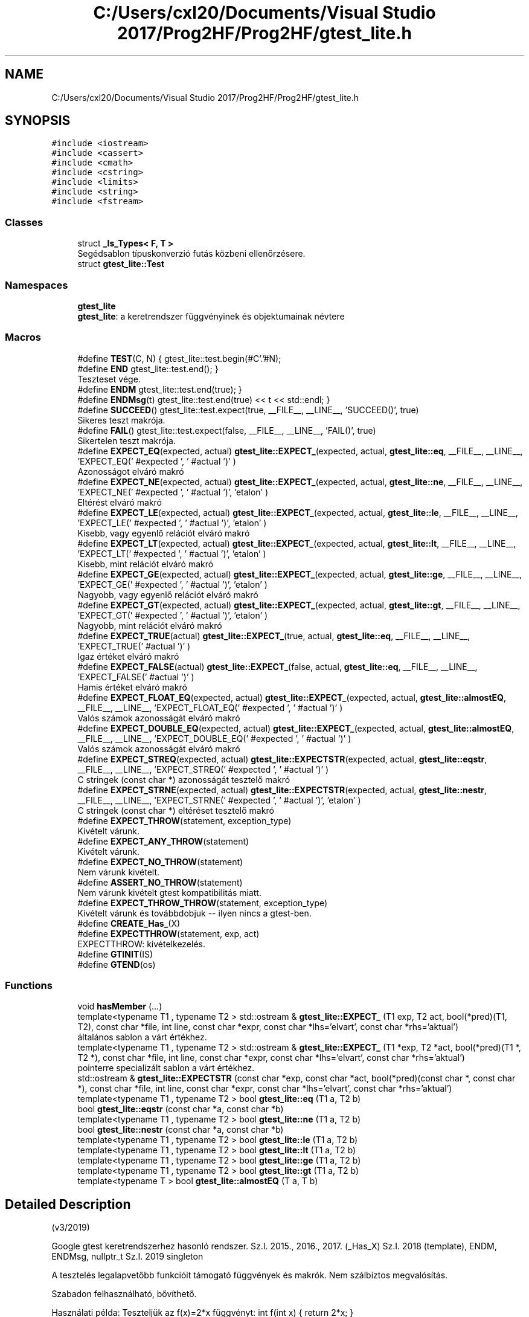 .TH "C:/Users/cxl20/Documents/Visual Studio 2017/Prog2HF/Prog2HF/gtest_lite.h" 3 "Wed Apr 3 2019" "Prog2HF" \" -*- nroff -*-
.ad l
.nh
.SH NAME
C:/Users/cxl20/Documents/Visual Studio 2017/Prog2HF/Prog2HF/gtest_lite.h
.SH SYNOPSIS
.br
.PP
\fC#include <iostream>\fP
.br
\fC#include <cassert>\fP
.br
\fC#include <cmath>\fP
.br
\fC#include <cstring>\fP
.br
\fC#include <limits>\fP
.br
\fC#include <string>\fP
.br
\fC#include <fstream>\fP
.br

.SS "Classes"

.in +1c
.ti -1c
.RI "struct \fB_Is_Types< F, T >\fP"
.br
.RI "Segédsablon típuskonverzió futás közbeni ellenőrzésere\&. "
.ti -1c
.RI "struct \fBgtest_lite::Test\fP"
.br
.in -1c
.SS "Namespaces"

.in +1c
.ti -1c
.RI " \fBgtest_lite\fP"
.br
.RI "\fBgtest_lite\fP: a keretrendszer függvényinek és objektumainak névtere "
.in -1c
.SS "Macros"

.in +1c
.ti -1c
.RI "#define \fBTEST\fP(C,  N)   { gtest_lite::test\&.begin(#C'\&.'#N);"
.br
.ti -1c
.RI "#define \fBEND\fP   gtest_lite::test\&.end(); }"
.br
.RI "Teszteset vége\&. "
.ti -1c
.RI "#define \fBENDM\fP   gtest_lite::test\&.end(true); }"
.br
.ti -1c
.RI "#define \fBENDMsg\fP(t)   gtest_lite::test\&.end(true) << t << std::endl; }"
.br
.ti -1c
.RI "#define \fBSUCCEED\fP()   gtest_lite::test\&.expect(true, __FILE__, __LINE__, 'SUCCEED()', true)"
.br
.RI "Sikeres teszt makrója\&. "
.ti -1c
.RI "#define \fBFAIL\fP()   gtest_lite::test\&.expect(false, __FILE__, __LINE__, 'FAIL()', true)"
.br
.RI "Sikertelen teszt makrója\&. "
.ti -1c
.RI "#define \fBEXPECT_EQ\fP(expected,  actual)   \fBgtest_lite::EXPECT_\fP(expected, actual, \fBgtest_lite::eq\fP, __FILE__, __LINE__, 'EXPECT_EQ(' #expected ', ' #actual ')' )"
.br
.RI "Azonosságot elváró makró "
.ti -1c
.RI "#define \fBEXPECT_NE\fP(expected,  actual)   \fBgtest_lite::EXPECT_\fP(expected, actual, \fBgtest_lite::ne\fP, __FILE__, __LINE__, 'EXPECT_NE(' #expected ', ' #actual ')', 'etalon' )"
.br
.RI "Eltérést elváró makró "
.ti -1c
.RI "#define \fBEXPECT_LE\fP(expected,  actual)   \fBgtest_lite::EXPECT_\fP(expected, actual, \fBgtest_lite::le\fP, __FILE__, __LINE__, 'EXPECT_LE(' #expected ', ' #actual ')', 'etalon' )"
.br
.RI "Kisebb, vagy egyenlő relációt elváró makró "
.ti -1c
.RI "#define \fBEXPECT_LT\fP(expected,  actual)   \fBgtest_lite::EXPECT_\fP(expected, actual, \fBgtest_lite::lt\fP, __FILE__, __LINE__, 'EXPECT_LT(' #expected ', ' #actual ')', 'etalon' )"
.br
.RI "Kisebb, mint relációt elváró makró "
.ti -1c
.RI "#define \fBEXPECT_GE\fP(expected,  actual)   \fBgtest_lite::EXPECT_\fP(expected, actual, \fBgtest_lite::ge\fP, __FILE__, __LINE__, 'EXPECT_GE(' #expected ', ' #actual ')', 'etalon' )"
.br
.RI "Nagyobb, vagy egyenlő relációt elváró makró "
.ti -1c
.RI "#define \fBEXPECT_GT\fP(expected,  actual)   \fBgtest_lite::EXPECT_\fP(expected, actual, \fBgtest_lite::gt\fP, __FILE__, __LINE__, 'EXPECT_GT(' #expected ', ' #actual ')', 'etalon' )"
.br
.RI "Nagyobb, mint relációt elváró makró "
.ti -1c
.RI "#define \fBEXPECT_TRUE\fP(actual)   \fBgtest_lite::EXPECT_\fP(true, actual,  \fBgtest_lite::eq\fP, __FILE__, __LINE__, 'EXPECT_TRUE(' #actual ')' )"
.br
.RI "Igaz értéket elváró makró "
.ti -1c
.RI "#define \fBEXPECT_FALSE\fP(actual)   \fBgtest_lite::EXPECT_\fP(false, actual, \fBgtest_lite::eq\fP, __FILE__, __LINE__, 'EXPECT_FALSE(' #actual ')' )"
.br
.RI "Hamis értéket elváró makró "
.ti -1c
.RI "#define \fBEXPECT_FLOAT_EQ\fP(expected,  actual)   \fBgtest_lite::EXPECT_\fP(expected, actual, \fBgtest_lite::almostEQ\fP, __FILE__, __LINE__, 'EXPECT_FLOAT_EQ(' #expected ', ' #actual ')' )"
.br
.RI "Valós számok azonosságát elváró makró "
.ti -1c
.RI "#define \fBEXPECT_DOUBLE_EQ\fP(expected,  actual)   \fBgtest_lite::EXPECT_\fP(expected, actual, \fBgtest_lite::almostEQ\fP, __FILE__, __LINE__, 'EXPECT_DOUBLE_EQ(' #expected ', ' #actual ')' )"
.br
.RI "Valós számok azonosságát elváró makró "
.ti -1c
.RI "#define \fBEXPECT_STREQ\fP(expected,  actual)   \fBgtest_lite::EXPECTSTR\fP(expected, actual, \fBgtest_lite::eqstr\fP, __FILE__, __LINE__, 'EXPECT_STREQ(' #expected ', ' #actual ')' )"
.br
.RI "C stringek (const char *) azonosságát tesztelő makró "
.ti -1c
.RI "#define \fBEXPECT_STRNE\fP(expected,  actual)   \fBgtest_lite::EXPECTSTR\fP(expected, actual, \fBgtest_lite::nestr\fP, __FILE__, __LINE__, 'EXPECT_STRNE(' #expected ', ' #actual ')', 'etalon' )"
.br
.RI "C stringek (const char *) eltéréset tesztelő makró "
.ti -1c
.RI "#define \fBEXPECT_THROW\fP(statement,  exception_type)"
.br
.RI "Kivételt várunk\&. "
.ti -1c
.RI "#define \fBEXPECT_ANY_THROW\fP(statement)"
.br
.RI "Kivételt várunk\&. "
.ti -1c
.RI "#define \fBEXPECT_NO_THROW\fP(statement)"
.br
.RI "Nem várunk kivételt\&. "
.ti -1c
.RI "#define \fBASSERT_NO_THROW\fP(statement)"
.br
.RI "Nem várunk kivételt gtest kompatibilitás miatt\&. "
.ti -1c
.RI "#define \fBEXPECT_THROW_THROW\fP(statement,  exception_type)"
.br
.RI "Kivételt várunk és továbbdobjuk -- ilyen nincs a gtest-ben\&. "
.ti -1c
.RI "#define \fBCREATE_Has_\fP(X)"
.br
.ti -1c
.RI "#define \fBEXPECTTHROW\fP(statement,  exp,  act)"
.br
.RI "EXPECTTHROW: kivételkezelés\&. "
.ti -1c
.RI "#define \fBGTINIT\fP(IS)"
.br
.ti -1c
.RI "#define \fBGTEND\fP(os)"
.br
.in -1c
.SS "Functions"

.in +1c
.ti -1c
.RI "void \fBhasMember\fP (\&.\&.\&.)"
.br
.ti -1c
.RI "template<typename T1 , typename T2 > std::ostream & \fBgtest_lite::EXPECT_\fP (T1 exp, T2 act, bool(*pred)(T1, T2), const char *file, int line, const char *expr, const char *lhs='elvart', const char *rhs='aktual')"
.br
.RI "általános sablon a várt értékhez\&. "
.ti -1c
.RI "template<typename T1 , typename T2 > std::ostream & \fBgtest_lite::EXPECT_\fP (T1 *exp, T2 *act, bool(*pred)(T1 *, T2 *), const char *file, int line, const char *expr, const char *lhs='elvart', const char *rhs='aktual')"
.br
.RI "pointerre specializált sablon a várt értékhez\&. "
.ti -1c
.RI "std::ostream & \fBgtest_lite::EXPECTSTR\fP (const char *exp, const char *act, bool(*pred)(const char *, const char *), const char *file, int line, const char *expr, const char *lhs='elvart', const char *rhs='aktual')"
.br
.ti -1c
.RI "template<typename T1 , typename T2 > bool \fBgtest_lite::eq\fP (T1 a, T2 b)"
.br
.ti -1c
.RI "bool \fBgtest_lite::eqstr\fP (const char *a, const char *b)"
.br
.ti -1c
.RI "template<typename T1 , typename T2 > bool \fBgtest_lite::ne\fP (T1 a, T2 b)"
.br
.ti -1c
.RI "bool \fBgtest_lite::nestr\fP (const char *a, const char *b)"
.br
.ti -1c
.RI "template<typename T1 , typename T2 > bool \fBgtest_lite::le\fP (T1 a, T2 b)"
.br
.ti -1c
.RI "template<typename T1 , typename T2 > bool \fBgtest_lite::lt\fP (T1 a, T2 b)"
.br
.ti -1c
.RI "template<typename T1 , typename T2 > bool \fBgtest_lite::ge\fP (T1 a, T2 b)"
.br
.ti -1c
.RI "template<typename T1 , typename T2 > bool \fBgtest_lite::gt\fP (T1 a, T2 b)"
.br
.ti -1c
.RI "template<typename T > bool \fBgtest_lite::almostEQ\fP (T a, T b)"
.br
.in -1c
.SH "Detailed Description"
.PP 
(v3/2019)
.PP
Google gtest keretrendszerhez hasonló rendszer\&. Sz\&.I\&. 2015\&., 2016\&., 2017\&. (_Has_X) Sz\&.I\&. 2018 (template), ENDM, ENDMsg, nullptr_t Sz\&.I\&. 2019 singleton
.PP
A tesztelés legalapvetőbb funkcióit támogató függvények és makrók\&. Nem szálbiztos megvalósítás\&.
.PP
Szabadon felhasználható, bővíthető\&.
.PP
Használati példa: Teszteljük az f(x)=2*x függvényt: int f(int x) { return 2*x; }
.PP
int \fBmain()\fP { \fBTEST(TeszEsetNeve, TesztNeve)\fP \fBEXPECT_EQ(0, f(0))\fP; \fBEXPECT_EQ(4, f(2))\fP << 'A függvény hibás eredményt adott' << std::endl; \&.\&.\&. END \&.\&.\&.
.PP
A működés részleteinek megértése szorgalmi feladat\&. 
.SH "Macro Definition Documentation"
.PP 
.SS "#define ASSERT_NO_THROW(statement)"
\fBValue:\fP
.PP
.nf
try { gtest_lite::test\&.tmp = true; statement; } \
    catch (\&.\&.\&.) { gtest_lite::test\&.tmp = false; }\
    EXPECTTHROW(statement, "nem dob kivetelt\&.", "kivetelt dobott\&.")
.fi
.PP
Nem várunk kivételt gtest kompatibilitás miatt\&. 
.SS "#define CREATE_Has_(X)"
\fBValue:\fP
.PP
.nf
template<typename T> struct _Has_##X {  \
    struct Fallback { int X; };         \
    struct Derived : T, Fallback {};    \
    template<typename C, C> struct ChT; \
    template<typename D> static char (&f(ChT<int Fallback::*, &D::X>*))[1]; \
    template<typename D> static char (&f(\&.\&.\&.))[2]; \
    static bool const member = sizeof(f<Derived>(0)) == 2; \
};
.fi
Segédmakró egy adattag, vagy tagfüggvény létezésének tesztelésére futási időben Ötlet: https://cpptalk.wordpress.com/2009/09/12/substitution-failure-is-not-an-error-2 Használat: \fBCREATE_Has_(size)\fP \&.\&.\&. if (Has_size<std::string>::member)\&.\&.\&. 
.SS "#define END   gtest_lite::test\&.end(); }"

.PP
Teszteset vége\&. 
.SS "#define ENDM   gtest_lite::test\&.end(true); }"
Teszteset vége allokált blokkok számának összehasonlításával Ez az ellenőrzés nem bomba biztos\&. 
.SS "#define ENDMsg(t)   gtest_lite::test\&.end(true) << t << std::endl; }"
Teszteset vége allokált blokkok számának összehasonlításával Ez az ellenőrzés nem bomba biztos\&. Ha hiba van kiírja az üzenetet\&. 
.SS "#define EXPECT_ANY_THROW(statement)"
\fBValue:\fP
.PP
.nf
try { gtest_lite::test\&.tmp = false; statement; } \
    catch (\&.\&.\&.) { gtest_lite::test\&.tmp = true; } \
    EXPECTTHROW(statement, "kivetelt dob\&.", "nem dobott kivetelt\&.")
.fi
.PP
Kivételt várunk\&. 
.SS "#define EXPECT_DOUBLE_EQ(expected, actual)   \fBgtest_lite::EXPECT_\fP(expected, actual, \fBgtest_lite::almostEQ\fP, __FILE__, __LINE__, 'EXPECT_DOUBLE_EQ(' #expected ', ' #actual ')' )"

.PP
Valós számok azonosságát elváró makró 
.SS "#define EXPECT_EQ(expected, actual)   \fBgtest_lite::EXPECT_\fP(expected, actual, \fBgtest_lite::eq\fP, __FILE__, __LINE__, 'EXPECT_EQ(' #expected ', ' #actual ')' )"

.PP
Azonosságot elváró makró 
.SS "#define EXPECT_FALSE(actual)   \fBgtest_lite::EXPECT_\fP(false, actual, \fBgtest_lite::eq\fP, __FILE__, __LINE__, 'EXPECT_FALSE(' #actual ')' )"

.PP
Hamis értéket elváró makró 
.SS "#define EXPECT_FLOAT_EQ(expected, actual)   \fBgtest_lite::EXPECT_\fP(expected, actual, \fBgtest_lite::almostEQ\fP, __FILE__, __LINE__, 'EXPECT_FLOAT_EQ(' #expected ', ' #actual ')' )"

.PP
Valós számok azonosságát elváró makró 
.SS "#define EXPECT_GE(expected, actual)   \fBgtest_lite::EXPECT_\fP(expected, actual, \fBgtest_lite::ge\fP, __FILE__, __LINE__, 'EXPECT_GE(' #expected ', ' #actual ')', 'etalon' )"

.PP
Nagyobb, vagy egyenlő relációt elváró makró 
.SS "#define EXPECT_GT(expected, actual)   \fBgtest_lite::EXPECT_\fP(expected, actual, \fBgtest_lite::gt\fP, __FILE__, __LINE__, 'EXPECT_GT(' #expected ', ' #actual ')', 'etalon' )"

.PP
Nagyobb, mint relációt elváró makró 
.SS "#define EXPECT_LE(expected, actual)   \fBgtest_lite::EXPECT_\fP(expected, actual, \fBgtest_lite::le\fP, __FILE__, __LINE__, 'EXPECT_LE(' #expected ', ' #actual ')', 'etalon' )"

.PP
Kisebb, vagy egyenlő relációt elváró makró 
.SS "#define EXPECT_LT(expected, actual)   \fBgtest_lite::EXPECT_\fP(expected, actual, \fBgtest_lite::lt\fP, __FILE__, __LINE__, 'EXPECT_LT(' #expected ', ' #actual ')', 'etalon' )"

.PP
Kisebb, mint relációt elváró makró 
.SS "#define EXPECT_NE(expected, actual)   \fBgtest_lite::EXPECT_\fP(expected, actual, \fBgtest_lite::ne\fP, __FILE__, __LINE__, 'EXPECT_NE(' #expected ', ' #actual ')', 'etalon' )"

.PP
Eltérést elváró makró 
.SS "#define EXPECT_NO_THROW(statement)"
\fBValue:\fP
.PP
.nf
try { gtest_lite::test\&.tmp = true; statement; } \
    catch (\&.\&.\&.) { gtest_lite::test\&.tmp = false; }\
    EXPECTTHROW(statement, "nem dob kivetelt\&.", "kivetelt dobott\&.")
.fi
.PP
Nem várunk kivételt\&. 
.SS "#define EXPECT_STREQ(expected, actual)   \fBgtest_lite::EXPECTSTR\fP(expected, actual, \fBgtest_lite::eqstr\fP, __FILE__, __LINE__, 'EXPECT_STREQ(' #expected ', ' #actual ')' )"

.PP
C stringek (const char *) azonosságát tesztelő makró 
.SS "#define EXPECT_STRNE(expected, actual)   \fBgtest_lite::EXPECTSTR\fP(expected, actual, \fBgtest_lite::nestr\fP, __FILE__, __LINE__, 'EXPECT_STRNE(' #expected ', ' #actual ')', 'etalon' )"

.PP
C stringek (const char *) eltéréset tesztelő makró 
.SS "#define EXPECT_THROW(statement, exception_type)"
\fBValue:\fP
.PP
.nf
try { gtest_lite::test\&.tmp = false; statement; } \
    catch (exception_type) { gtest_lite::test\&.tmp = true; } \
    catch (\&.\&.\&.) { } \
    EXPECTTHROW(statement, "kivetelt dob\&.", "nem dobott '"#exception_type"' kivetelt\&.")
.fi
.PP
Kivételt várunk\&. 
.SS "#define EXPECT_THROW_THROW(statement, exception_type)"
\fBValue:\fP
.PP
.nf
try { gtest_lite::test\&.tmp = false; statement; } \
    catch (exception_type) { gtest_lite::test\&.tmp = true; throw; } \
    EXPECTTHROW(statement, "kivetelt dob\&.", "nem dobott '"#exception_type"' kivetelt\&.")
.fi
.PP
Kivételt várunk és továbbdobjuk -- ilyen nincs a gtest-ben\&. 
.SS "#define EXPECT_TRUE(actual)   \fBgtest_lite::EXPECT_\fP(true, actual,  \fBgtest_lite::eq\fP, __FILE__, __LINE__, 'EXPECT_TRUE(' #actual ')' )"

.PP
Igaz értéket elváró makró 
.SS "#define EXPECTTHROW(statement, exp, act)"
\fBValue:\fP
.PP
.nf
gtest_lite::test\&.expect(gtest_lite::test\&.tmp, __FILE__, __LINE__, #statement) \
    << "** Az utasitas " << (act) \
    << "\n** Azt vartuk, hogy " << (exp) << std::endl
.fi
.PP
EXPECTTHROW: kivételkezelés\&. 
.PP
 Belső megvalósításhoz tartozó makrók, és osztályok\&. 
.SS "Nem célszerű közvetlenül használni, vagy módosítani "

.SS "#define FAIL()   gtest_lite::test\&.expect(false, __FILE__, __LINE__, 'FAIL()', true)"

.PP
Sikertelen teszt makrója\&. 
.SS "#define GTEND(os)"

.SS "#define GTINIT(IS)"

.SS "#define SUCCEED()   gtest_lite::test\&.expect(true, __FILE__, __LINE__, 'SUCCEED()', true)"

.PP
Sikeres teszt makrója\&. 
.SS "#define TEST(C, N)   { gtest_lite::test\&.begin(#C'\&.'#N);"
Teszt kezdete\&. A makró paraméterezése hasonlít a gtest paraméterezéséhez\&. Így az itt elkészített testek könnyen átemelhetők a gtest keretrendszerbe\&. 
.PP
\fBParameters:\fP
.RS 4
\fIC\fP - teszteset neve (csak a gtest kompatibilitás miatt van külön neve az eseteknek) 
.br
\fIN\fP - teszt neve 
.RE
.PP

.SH "Function Documentation"
.PP 
.SS "void hasMember ( \&.\&.\&.)\fC [inline]\fP"
Segédfüggvény egy publikus adattag, vagy tagfüggvény létezésének tesztelésére fordítási időben 
.SH "Author"
.PP 
Generated automatically by Doxygen for Prog2HF from the source code\&.
